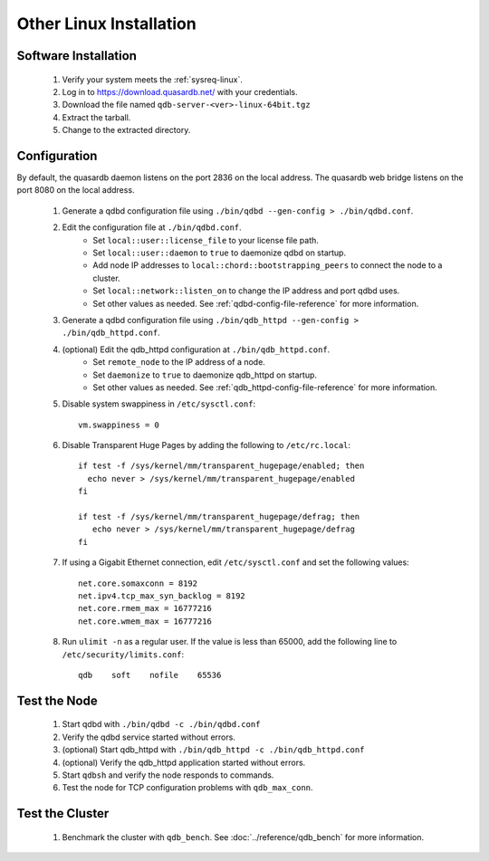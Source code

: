 
Other Linux Installation
========================

Software Installation
---------------------

 #. Verify your system meets the :ref:`sysreq-linux`.
 #. Log in to https://download.quasardb.net/ with your credentials.
 #. Download the file named ``qdb-server-<ver>-linux-64bit.tgz``
 #. Extract the tarball.
 #. Change to the extracted directory.

Configuration
-------------

By default, the quasardb daemon listens on the port 2836 on the local address. The quasardb web bridge listens on the port 8080 on the local address.

 #. Generate a qdbd configuration file using ``./bin/qdbd --gen-config > ./bin/qdbd.conf``.
 #. Edit the configuration file at ``./bin/qdbd.conf``.
     * Set ``local::user::license_file`` to your license file path.
     * Set ``local::user::daemon`` to ``true`` to daemonize qdbd on startup.
     * Add node IP addresses to ``local::chord::bootstrapping_peers`` to connect the node to a cluster.
     * Set ``local::network::listen_on`` to change the IP address and port qdbd uses.
     * Set other values as needed. See :ref:`qdbd-config-file-reference` for more information.
 #. Generate a qdbd configuration file using ``./bin/qdb_httpd --gen-config > ./bin/qdb_httpd.conf``.
 #. (optional) Edit the qdb_httpd configuration at ``./bin/qdb_httpd.conf``.
     * Set ``remote_node`` to the IP address of a node.
     * Set ``daemonize`` to ``true`` to daemonize qdb_httpd on startup.
     * Set other values as needed. See :ref:`qdb_httpd-config-file-reference` for more information.
 #. Disable system swappiness in ``/etc/sysctl.conf``::
         
         vm.swappiness = 0
         
 #. Disable Transparent Huge Pages by adding the following to ``/etc/rc.local``::
         
         if test -f /sys/kernel/mm/transparent_hugepage/enabled; then
           echo never > /sys/kernel/mm/transparent_hugepage/enabled
         fi
         
         if test -f /sys/kernel/mm/transparent_hugepage/defrag; then
            echo never > /sys/kernel/mm/transparent_hugepage/defrag
         fi
         
 #. If using a Gigabit Ethernet connection, edit ``/etc/sysctl.conf`` and set the following values::
         
         net.core.somaxconn = 8192
         net.ipv4.tcp_max_syn_backlog = 8192
         net.core.rmem_max = 16777216
         net.core.wmem_max = 16777216
         
 #. Run ``ulimit -n`` as a regular user. If the value is less than 65000, add the following line to ``/etc/security/limits.conf``::
         
         qdb    soft    nofile    65536


Test the Node
-------------

 #. Start qdbd with ``./bin/qdbd -c ./bin/qdbd.conf``
 #. Verify the qdbd service started without errors.
 #. (optional) Start qdb_httpd with ``./bin/qdb_httpd -c ./bin/qdb_httpd.conf``
 #. (optional) Verify the qdb_httpd application started without errors.
 #. Start ``qdbsh`` and verify the node responds to commands.
 #. Test the node for TCP configuration problems with ``qdb_max_conn``.


Test the Cluster
----------------

 #. Benchmark the cluster with ``qdb_bench``. See :doc:`../reference/qdb_bench` for more information.

